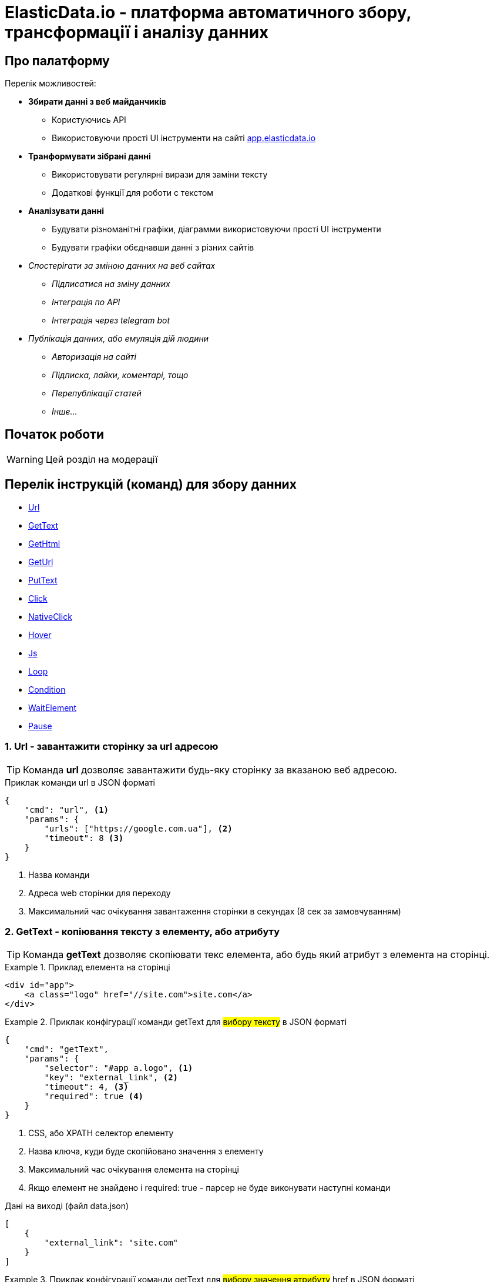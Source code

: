 = ElasticData.io - платформа автоматичного збору, трансформації і аналізу данних

[#about]
== Про палатформу

Перелік можливостей:

* *Збирати данні з веб майданчиків*
** Користуючись API
** Використовуючи прості UI інструменти на сайті link:++http://app.elasticdata.io++[app.elasticdata.io]
* *Транформувати зібрані данні*
** Використовувати регулярні вирази для заміни тексту
** Додаткові функції для роботи с текстом
* *Аналізувати данні*
** Будувати різноманітні графіки, діаграмми використовуючи прості UI інструменти
** Будувати графіки обєднавши данні з різних сайтів
* _Спостерігати за зміною данних на веб сайтах_
** _Підписатися на зміну данних_
** _Інтеграція по API_
** _Інтеграція через telegram bot_
* _Публікація данних, або емуляція дій людини_
** _Авторизація на сайті_
** _Підписка, лайки, коментарі, тощо_
** _Перепублікації статей_
** _Інше..._

[#getting-started]
== Початок роботи

WARNING: Цей розділ на модерації

== Перелік інструкцій (команд) для збору данних

* link:++#url++[Url]
* link:++#gettext++[GetText]
* link:++#gethtml++[GetHtml]
* link:++#geturl++[GetUrl]
* link:++#puttext++[PutText]
* link:++#click++[Click]
* link:++#nativeclick++[NativeClick]
* link:++#hover++[Hover]
* link:++#js++[Js]
* link:++#loop++[Loop]
* link:++#condition++[Condition]
* link:++#waitelement++[WaitElement]
* link:++#pause++[Pause]

[#url]
=== 1. Url - завантажити сторінку за url адресою

TIP: Команда *url* дозволяє завантажити будь-яку сторінку за вказаною веб адресою.

.Приклак команди url в JSON форматі
[source,json]
----
{
    "cmd": "url", <1>
    "params": {
        "urls": ["https://google.com.ua"], <2>
        "timeout": 8 <3>
    }
}
----
<1> Назва команди
<2> Адреса web сторінки для переходу
<3> Максимальний час очікування завантаження сторінки в секундах (8 сек за замовчуванням)

[#gettext]
=== 2. GetText - копіювання тексту з елементу, або атрибуту

TIP: Команда *getText* дозволяє скопіювати текс елемента, або будь який атрибут з елемента на сторінці.

.Приклад елемента на сторінці
====
[source,html]
----
<div id="app">
    <a class="logo" href="//site.com">site.com</a>
</div>
----
====

.Приклак конфігурації команди getText для #вибору тексту# в JSON форматі
====
[source,json]
----
{
    "cmd": "getText",
    "params": {
        "selector": "#app a.logo", <1>
        "key": "external_link", <2>
        "timeout": 4, <3>
        "required": true <4>
    }
}
----
<1> CSS, або XPATH селектор елементу
<2> Назва ключа, куди буде скопійовано значення з елементу
<3> Максимальний час очікування елемента на сторінці
<4> Якщо елемент не знайдено і required: true - парсер не буде виконувати наступні команди

.Дані на виході (файл data.json)
[source,json]
----
[
    {
        "external_link": "site.com"
    }
]
----
====

.Приклак конфігурації команди getText для #вибору значення атрибуту# href в JSON форматі
====
[source,json]
----
{
    "cmd": "getText",
    "params": {
        "selector": "#app a.logo", <1>
        "key": "external_link", <2>
        "attribute": "href", <3>
        "prefix": "https:", <4>
        "timeout": 4 <5>
    }
}
----
<1> CSS, або XPATH селектор елементу
<2> Назва ключа, куди буде скопійовано значення з елементу
<3> Якщо вказано - буде копіювати значення вказанно атрибуту елементу (наприклад ```<a href=*"http://site.com"*>site.com</a>```)
<4> Якщо вказано - буде додано префікс-слово, до значення вибраних данних
<5> Максимальний час очікування елемента на сторінці

.Дані на виході (файл data.json)
[source,json]
----
[
    {
        "external_link": "https://site.com"
    }
]
----
====

[#gethtml]
=== 3. GetHtml - копіювання html з елементу

TIP: Команда *getHtml* дозволяє скопіювати html з елемента на сторінці.

.Приклад елемента на сторінці
====
[source,html]
----
<div id="app">
    <a class="logo" href="//site.com">site.com</a>
</div>
----
====

.Приклак конфігурації команди getHtml в JSON форматі
====
[source,json]
----
{
    "cmd": "getHtml",
    "params": {
        "selector": "#app", <1>
        "key": "app_html_text", <2>
        "timeout": 4 <3>
    }
}
----
<1> CSS, або XPATH селектор елементу
<2> Назва ключа, куди буде скопійовано html значення з елементу
<3> Максимальний час очікування елемента на сторінці

.Дані на виході (файл data.json)
[source,json]
----
[
    {
        "app_html_text": "<a class=\"logo\" href=\"//site.com\">site.com</a>"
    }
]
----
====

[#geturl]
=== 4. GetUrl - копіювання поточної адреси сайту

TIP: Команда *getUrl* дозволяє скопіювати веб адресу поточної сторінки.

.Приклак конфігурації команди getUrl в JSON форматі
====
[source,json]
----
{
    "cmd": "url",
    "params": {
        "urls": ["http://google.com.ua"], <1>
    }
},
{
    "cmd": "getUrl",
    "params": {
        "key": "current_url", <2>
        "timeout": 4 <3>
    }
}
----
<1> Веб адреса сторінки, яку потрібно завантажити
<2> Назва ключа, куди буде скопійовано веб адресу поточної сторінки
<3> Максимальний час очікування

.Дані на виході (файл data.json)
[source,json]
----
[
    {
        "current_url": "http://google.com.ua"
    }
]
----
====

[#puttext]
=== 5. PutText - вставити текст в елемент

TIP: Команда *putText* дозволяє вставити текст в елемент #<input /># або #<textarea />#.
Це може буди необхідно, наприклад при авторизації на сайті.

.Приклад елемента на сторінці, в який треба вставити текст
====
[source,html]
----
<form id="login">
    <input class="login" />
    <input id="password" type="password" />
    <button type="submit">login</button>
</div>
----
====


.Приклак конфігурації команди putText в JSON форматі
====
[source,json]
----
{
    "cmd": "putText",
    "params": {
        "selector": ".login", <1>
        "text": "supervisor", <2>
        "timeout": 3 <3>
    }
},
{
    "cmd": "putText",
    "params": {
        "selector": "#password",
        "text": "my_password"
    }
}
----
<1> CSS, або XPATH селектор елементу, в який необхідно вставити текст
<2> Текс який необхідно вставити
<3> Максимальний час очікування елемента на сторінці
====

[#click]
=== 6. Click - javascript клік на елемент

TIP: Команда *click* дозволяє зробити лівий клік миші на будь-якому елементі на сторінці.

WARNING: Ця команда насправді емулює клік, виконуючи javascript команду .click() на елементі.
За рахунок чого працію швидко.
Якщо вам потрібне справжнє наведення курсору і браузерний клік, дивіться команду #nativeClick#

.Приклад елемента на сторінці, в який треба клікнути
====
[source,html]
----
<form id="login">
    <input class="login" />
    <input id="password" type="password" />
    <button type="submit">login</button>
</div>
----
====

.Приклак конфігурації команди click в JSON форматі
====
[source,json]
----
{
    "cmd": "click",
    "params": {
        "selector": "form#login button[type=\"submit\"]", <1>
        "timeout": 3 <2>
    }
}
----
<1> CSS, або XPATH селектор елементу, в який необхідно клікнути
<2> Максимальний час очікування елемента на сторінці
====

[#nativeclick]
=== 7. NativeClick - клік на елемент з наведенням курсору

TIP: Команда *nativeClick* дозволяє зробити лівий клік миші на будь-якому елементі на сторінці.

.Приклад елемента на сторінці, в який треба клікнути
====
[source,html]
----
<form id="login">
    <input class="login" />
    <input id="password" type="password" />
    <button type="submit">login</button>
</div>
----
====

.Приклак конфігурації команди nativeClick в JSON форматі
====
[source,json]
----
{
    "cmd": "nativeClick",
    "params": {
        "selector": "form#login button[type=\"submit\"]", <1>
        "timeout": 3 <2>
    }
}
----
<1> CSS, або XPATH селектор елементу, в який необхідно клікнути
<2> Максимальний час очікування елемента на сторінці
====

[#hover]
=== 8. Hover - навести курсор на елемент

TIP: Команда *hover* дозволяє навести курсор миші на елемент.

.Приклад елемента на сторінці, в який треба навести курсор миші
====
[source,html]
----
<div class="img">
    <img src="http://site.com/image.jpg" />
</div>
----
====

.Приклак конфігурації команди hover в JSON форматі
====
[source,json]
----
{
    "cmd": "hover",
    "params": {
        "selector": ".img", <1>
        "timeout": 3 <2>
    }
}
----
<1> CSS, або XPATH селектор елементу, на який треба навести курсор миші
<2> Максимальний час очікування елемента на сторінці
====

[#js]
=== 9. Js - виконати будь-який javascript на сторінці

TIP: Команда *js* дозволяє виконати будь-який javascript на сторінці.

.Фрагмент сторінки, в якій треба вибрати значення всіх ссилок
====
[source,html]
----
<div>
    <a href="http://site.com/link1">link 1</a>
    <a href="http://site.com/link2">link 2</a>
    <a href="http://site.com/link3">link 3</a>
</div>
----
====

.Приклак конфігурації команди js в JSON форматі
====
[source,json]
----
{
    "cmd": "js",
    "params": {
        "script": "return Array.from(document.querySelectorAll('a')).map(x => x.getAttribute('href')).join(',')", <1>
        "key": "links", <2>
        "timeout": 3 <3>
    }
}
----
<1> Javascript сценірй, який буде виконуватися на сторінці. Вибирає всі ссилки на сторінці
<2> Назва ключа, куди буде скопійовано результат роботи javascript сценарія
<3> Максимальний час очікування роботи javascript сценарія

.Дані на виході (файл data.json)
[source,json]
----
[
    {
        "links": "http://site.com/link1,http://site.com/link2,http://site.com/link3"
    }
]
----
====

[#loop]
=== 10. Loop - цикл

TIP: Команда *loop* дозволяє, в циклі, повторювати будь-які інструкції (команди).

.Фрагмент сторінки, в якій треба вибрати значення всіх ссилок за допомогою команди loop
====
[source,html]
----
<ul class="links">
    <li>
        <a href="http://site.com/link1">link 1</a>
    </li>
    <li>
        <a href="http://site.com/link2">link 2</a>
    </li>
    <li>
        <a href="http://site.com/link3">link 3</a>
    </li>
</ul>
----
====

.Приклак конфігурації команди loop в JSON форматі
====
[source,json]
----
{
    "cmd": "loop",
    "params": {
        "iteration": 0, <1>
        "commands": [ <2>
            {
                "cmd": "click",
                "params": {
                    "selector": ".links li$i a"
                }
            },
            {
                "cmd": "getText",
                "params": {
                    "selector": ".links li$i a", <3>
                    "key": "link_text" <4>
                }
            }
        ]
    }
}
----
<1> Початковий індекс команди loop. #0# за замовчуванням.
<2> Список команд, які будуть виконуватися по колу
<3> CSS, або XPATH селектор для команди getText.
Зверніть увагу, абревіатура #$i# дозволяє привязатися до індексу команди loop.
Індекс починаєтся з #0#, за умови що не вказана властивість #iteration# для команди loop.
<4> Назва ключа, куди буде скопійовано текст ссилки

.Дані на виході (файл data.json)
[source,json]
----
[
    {
        "link_text": "link 1"
    },
    {
        "link_text": "link 2"
    },
    {
        "link_text": "link 3"
    }
]
----
====

WARNING: Зверніть увагу, що команди в секціі #commands#,
будуть виконуватися поки одна із команд сгенерує помилку.
Наприклад внутрішня команда getText не знайде елемент на сторінці з індексом 3.
І тоді відбудется перехід до наступного сусіда команди loop

[#condition]
=== 11. Condition - умова

TIP: Команда *condition* дозволяє робити різні гілки розвитку команд,
в залежності від виконання внутрішньої команди #ifCommand#.

TIP: Корисна коли елемент може буди відсутній на сторінці,
або сторінка відображаєтся по різному в залежності від різних умов

.Приклак конфігурації команди condition в JSON форматі
====
[source,json]
----
{
    "cmd": "condition",
    "params": {
        "ifCommand": { <1>
            "cmd": "waitElement",
            "params": {
                "selector": ".login-btn"
            }
        },
        "trueCommands": [ <2>
            {
                "cmd": "click",
                "params": {
                    "selector": ".login-btn"
                }
            }
        ],
        "falseCommands": [ <3>

        ]
    }
}
----
<1> Команда-умова. Якщо ця команда виконаєтся з успіхом,
то далі будуть виконуватися команди у блоці #trueCommands#.
А якщо #ifCommand# сгенерує помилку, то будуть запущенні команди з блоку #falseCommands#.
<2> Команди які запустяться якщо ifCommand виконаєтся з успіхом
<3> Команди які запустяться якщо ifCommand виконаєтся з помилкою
====

WARNING: Зверніть увагу, що властивості #trueCommands#, або #falseCommands# можуть бути пустими

[#waitelement]
=== 12. WaitElement - чекати появи елемента на сторінці

TIP: Команда *waitElement* дозволяє чекати появи елемента на сторінці.

.Приклак команди waitElement в JSON форматі
====
[source,json]
----
{
    "cmd": "waitElement",
    "params": {
        "selector": ".login-btn", <1>
        "timeout": 4 <2>
    }
}
----
<1> CSS, або XPATH селектор елементу
<2> Максимальний час очікування елемента на сторінці в секундах (4 сек за замовчуванням)
====

[#pause]
=== 13. Pause - зачекати n-секунд

TIP: Команда *pause* дозволяє зачекати n-секунд.

.Приклак команди pause в JSON форматі
====
[source,json]
----
{
    "cmd": "pause",
    "params": {
        "timeout": 1 <1>
    }
}
----
<1> Час очікування в секундах
====

=== 14. Чекати зміни html на елементі

WARNING: Цей розділ на модерації

=== 15. Чекати зміни кількості елементів

WARNING: Цей розділ на модерації

=== 16. Переключити контекст на iframe

WARNING: Цей розділ на модерації

=== 17. Зробити скрішот екрану

WARNING: Цей розділ на модерації



